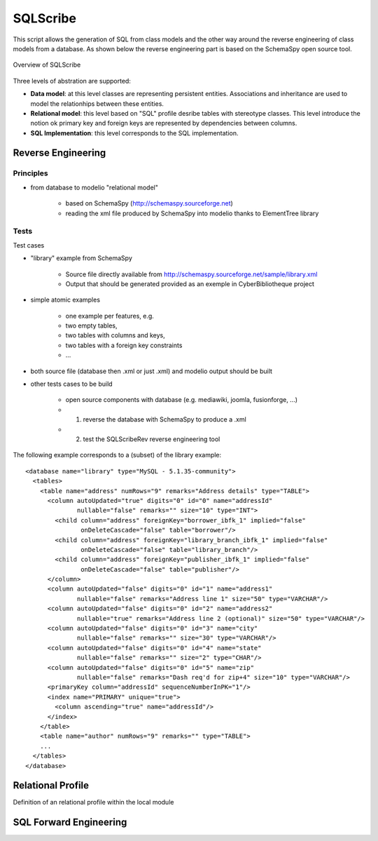 SQLScribe
=========
This script allows the generation of SQL from class models and the other way around the reverse engineering of class models from a database. As shown below the reverse engineering part is based on the SchemaSpy open source tool.

.. figure:: media/overview.jpg
    :align: center

    Overview of SQLScribe

Three levels of abstration are supported:

* **Data model**: at this level classes are representing persistent entities. Associations and inheritance  are used to model the relationhips between these entities.

* **Relational model**: this level based on "SQL" profile desribe tables with stereotype classes. This level introduce the notion ok primary key and foreign keys are represented by dependencies between columns.

* **SQL Implementation**: this level corresponds to the SQL implementation.

Reverse Engineering
-------------------

Principles
^^^^^^^^^^

* from database to modelio "relational model"

    * based on SchemaSpy (http://schemaspy.sourceforge.net)
    * reading the xml file produced by SchemaSpy into modelio thanks to ElementTree library

Tests
^^^^^

Test cases

* "library" example from SchemaSpy

    * Source file directly available from  http://schemaspy.sourceforge.net/sample/library.xml
    * Output that should be generated provided as an exemple in CyberBibliotheque project

* simple atomic examples

    * one example per features, e.g.
    * two empty tables,
    * two tables with columns and keys,
    * two tables with a foreign key constraints
    * ...

* both source file (database then .xml or just .xml) and modelio output should be built

* other tests cases to be build

    * open source components with database (e.g. mediawiki, joomla, fusionforge, ...)
    * (1) reverse the database with SchemaSpy to produce a .xml
    * (2) test the SQLScribeRev reverse engineering tool

The following example corresponds to a (subset) of the library example::

      <database name="library" type="MySQL - 5.1.35-community">
        <tables>
          <table name="address" numRows="9" remarks="Address details" type="TABLE">
            <column autoUpdated="true" digits="0" id="0" name="addressId"
                    nullable="false" remarks="" size="10" type="INT">
              <child column="address" foreignKey="borrower_ibfk_1" implied="false"
                     onDeleteCascade="false" table="borrower"/>
              <child column="address" foreignKey="library_branch_ibfk_1" implied="false"
                     onDeleteCascade="false" table="library_branch"/>
              <child column="address" foreignKey="publisher_ibfk_1" implied="false"
                     onDeleteCascade="false" table="publisher"/>
            </column>
            <column autoUpdated="false" digits="0" id="1" name="address1"
                    nullable="false" remarks="Address line 1" size="50" type="VARCHAR"/>
            <column autoUpdated="false" digits="0" id="2" name="address2"
                    nullable="true" remarks="Address line 2 (optional)" size="50" type="VARCHAR"/>
            <column autoUpdated="false" digits="0" id="3" name="city"
                    nullable="false" remarks="" size="30" type="VARCHAR"/>
            <column autoUpdated="false" digits="0" id="4" name="state"
                    nullable="false" remarks="" size="2" type="CHAR"/>
            <column autoUpdated="false" digits="0" id="5" name="zip"
                    nullable="false" remarks="Dash req'd for zip+4" size="10" type="VARCHAR"/>
            <primaryKey column="addressId" sequenceNumberInPK="1"/>
            <index name="PRIMARY" unique="true">
              <column ascending="true" name="addressId"/>
            </index>
          </table>
          <table name="author" numRows="9" remarks="" type="TABLE">
          ...
        </tables>
      </database>

Relational Profile
------------------
Definition of an relational profile within the local module


SQL Forward Engineering
-----------------------
